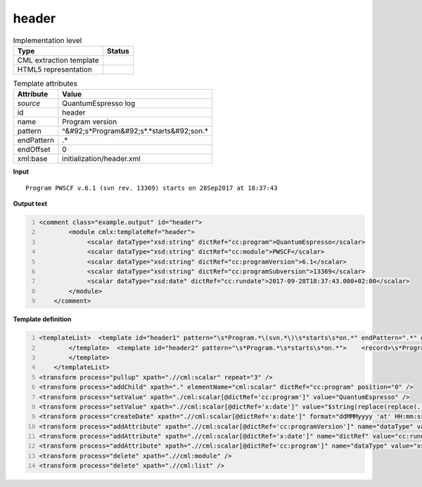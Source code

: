 .. _header-d3e44252:

header
======

.. table:: Implementation level

   +----------------------------------------------------------------------------------------------------------------------------+----------------------------------------------------------------------------------------------------------------------------+
   | Type                                                                                                                       | Status                                                                                                                     |
   +============================================================================================================================+============================================================================================================================+
   | CML extraction template                                                                                                    | |image1|                                                                                                                   |
   +----------------------------------------------------------------------------------------------------------------------------+----------------------------------------------------------------------------------------------------------------------------+
   | HTML5 representation                                                                                                       | |image2|                                                                                                                   |
   +----------------------------------------------------------------------------------------------------------------------------+----------------------------------------------------------------------------------------------------------------------------+

.. table:: Template attributes

   +----------------------------------------------------------------------------------------------------------------------------+----------------------------------------------------------------------------------------------------------------------------+
   | Attribute                                                                                                                  | Value                                                                                                                      |
   +============================================================================================================================+============================================================================================================================+
   | *source*                                                                                                                   | QuantumEspresso log                                                                                                        |
   +----------------------------------------------------------------------------------------------------------------------------+----------------------------------------------------------------------------------------------------------------------------+
   | id                                                                                                                         | header                                                                                                                     |
   +----------------------------------------------------------------------------------------------------------------------------+----------------------------------------------------------------------------------------------------------------------------+
   | name                                                                                                                       | Program version                                                                                                            |
   +----------------------------------------------------------------------------------------------------------------------------+----------------------------------------------------------------------------------------------------------------------------+
   | pattern                                                                                                                    | ^&#92;s*Program&#92;s*.*starts&#92;son.\*                                                                                  |
   +----------------------------------------------------------------------------------------------------------------------------+----------------------------------------------------------------------------------------------------------------------------+
   | endPattern                                                                                                                 | .\*                                                                                                                        |
   +----------------------------------------------------------------------------------------------------------------------------+----------------------------------------------------------------------------------------------------------------------------+
   | endOffset                                                                                                                  | 0                                                                                                                          |
   +----------------------------------------------------------------------------------------------------------------------------+----------------------------------------------------------------------------------------------------------------------------+
   | xml:base                                                                                                                   | initialization/header.xml                                                                                                  |
   +----------------------------------------------------------------------------------------------------------------------------+----------------------------------------------------------------------------------------------------------------------------+

.. container:: formalpara-title

   **Input**

::

    Program PWSCF v.6.1 (svn rev. 13369) starts on 28Sep2017 at 18:37:43 
       

.. container:: formalpara-title

   **Output text**

.. code:: xml
   :number-lines:

   <comment class="example.output" id="header">
           <module cmlx:templateRef="header">
                <scalar dataType="xsd:string" dictRef="cc:program">QuantumEspresso</scalar>
                <scalar dataType="xsd:string" dictRef="cc:module">PWSCF</scalar>
                <scalar dataType="xsd:string" dictRef="cc:programVersion">6.1</scalar>
                <scalar dataType="xsd:string" dictRef="cc:programSubversion">13369</scalar>
                <scalar dataType="xsd:date" dictRef="cc:rundate">2017-09-28T18:37:43.000+02:00</scalar>
           </module> 
       </comment>

.. container:: formalpara-title

   **Template definition**

.. code:: xml
   :number-lines:

   <templateList>  <template id="header1" pattern="\s*Program.*\(svn.*\)\s*starts\s*on.*" endPattern=".*" endPattern2="~">    <record>\s*Program{A,cc:module}\s*v\.{A,cc:programVersion}\s\(svn\srev\.\s{A,cc:programSubversion}\)\sstarts\son{X,x:date}</record>      
           </template>  <template id="header2" pattern="\s*Program.*\s*starts\s*on.*">    <record>\s*Program{A,cc:module}\s*v\.{A,cc:programVersion}\s*starts\son{X,x:date}</record>
           </template>   
       </templateList>
   <transform process="pullup" xpath=".//cml:scalar" repeat="3" />
   <transform process="addChild" xpath="." elementName="cml:scalar" dictRef="cc:program" position="0" />
   <transform process="setValue" xpath="./cml:scalar[@dictRef='cc:program']" value="QuantumEspresso" />
   <transform process="setValue" xpath=".//cml:scalar[@dictRef='x:date']" value="$string(replace(replace(..//cml:scalar[@dictRef='x:date']/text(), 'at  ', 'at 0'), ': ', ':0'))" />
   <transform process="createDate" xpath=".//cml:scalar[@dictRef='x:date']" format="ddMMMyyyy 'at' HH:mm:ss" />
   <transform process="addAttribute" xpath=".//cml:scalar[@dictRef='cc:programVersion']" name="dataType" value="xsd:string" />
   <transform process="addAttribute" xpath=".//cml:scalar[@dictRef='x:date']" name="dictRef" value="cc:rundate" />
   <transform process="addAttribute" xpath=".//cml:scalar[@dictRef='cc:program']" name="dataType" value="xsd:string" />
   <transform process="delete" xpath=".//cml:module" />
   <transform process="delete" xpath=".//cml:list" />

.. |image1| image:: ../../imgs/Total.png
.. |image2| image:: ../../imgs/Total.png
